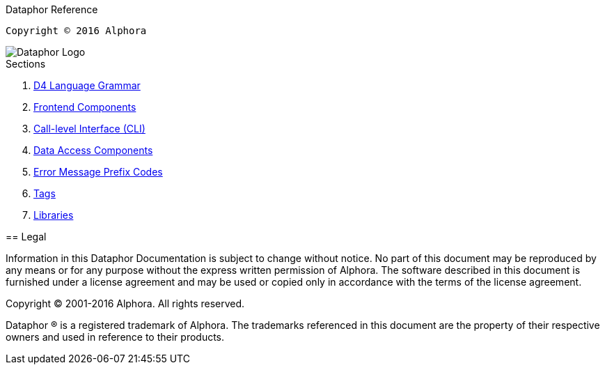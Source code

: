 Dataphor Reference
===========
:author: Alphora
:doctype: book
:toc:
:icons:
:data-uri:
:lang: en
:encoding: iso-8859-1

----
Copyright © 2016 Alphora
----

image::../Images/Dataphor-Logo.gif[Dataphor Logo]

.Sections
. link:D4LanguageGrammar.adoc[D4 Language Grammar]
. link:FrontendComponents.adoc[Frontend Components]
. link:CLI.adoc[Call-level Interface (CLI)]
. link:DAC.adoc[Data Access Components]
. link:ErrorMessagePrefixCodes.adoc[Error Message Prefix Codes]
. link:Tags.adoc[Tags]
. link:Libraries.adoc[Libraries]

== Legal

Information in this Dataphor Documentation is subject to change without notice.
No part of this document may be reproduced by any means or for any purpose without the express written permission of
Alphora.
The software described in this document is furnished under a license agreement and may be used or copied only in
accordance with the terms of the license agreement.

Copyright © 2001-2016 Alphora.
All rights reserved.

Dataphor ® is a registered trademark of Alphora.
The trademarks referenced in this document are the property of their respective owners and used in reference to their
products.
